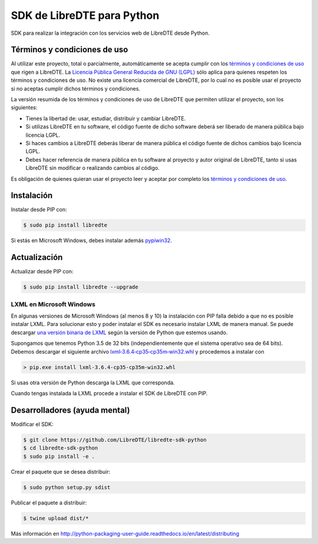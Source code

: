 SDK de LibreDTE para Python
===========================

.. image:: https://badge.fury.io/py/libredte.svg
    :target: https://pypi.python.org/pypi/libredte
.. .. image:: https://img.shields.io/pypi/status/libredte.svg
    :target: https://pypi.python.org/pypi/libredte
.. .. image:: https://img.shields.io/pypi/pyversions/libredte.svg
    :target: https://pypi.python.org/pypi/libredte
.. .. image:: https://img.shields.io/pypi/l/libredte.svg
    :target: https://raw.githubusercontent.com/LibreDTE/libredte-sdk-python/master/COPYING

SDK para realizar la integración con los servicios web de LibreDTE desde Python.

Términos y condiciones de uso
-----------------------------

Al utilizar este proyecto, total o parcialmente, automáticamente se acepta
cumplir con los `términos y condiciones de uso <https://legal.libredte.cl>`_
que rigen a LibreDTE. La `Licencia Pública General Reducida de GNU (LGPL) <https://raw.githubusercontent.com/LibreDTE/libredte-sdk-python/master/COPYING>`_
sólo aplica para quienes respeten los términos y condiciones de uso. No existe
una licencia comercial de LibreDTE, por lo cual no es posible usar el proyecto
si no aceptas cumplir dichos términos y condiciones.

La versión resumida de los términos y condiciones de uso de LibreDTE que
permiten utilizar el proyecto, son los siguientes:

- Tienes la libertad de: usar, estudiar, distribuir y cambiar LibreDTE.
- Si utilizas LibreDTE en tu software, el código fuente de dicho software deberá
  ser liberado de manera pública bajo licencia LGPL.
- Si haces cambios a LibreDTE deberás liberar de manera pública el código fuente
  de dichos cambios bajo licencia LGPL.
- Debes hacer referencia de manera pública en tu software al proyecto y autor
  original de LibreDTE, tanto si usas LibreDTE sin modificar o realizando
  cambios al código.

Es obligación de quienes quieran usar el proyecto leer y aceptar por completo
los `términos y condiciones de uso <https://legal.libredte.cl>`_.

Instalación
-----------

Instalar desde PIP con:

.. code:: shell

    $ sudo pip install libredte

Si estás en Microsoft Windows, debes instalar además
`pypiwin32 <https://pypi.python.org/pypi/pypiwin32>`_.

Actualización
-------------

Actualizar desde PIP con:

.. code:: shell

    $ sudo pip install libredte --upgrade

LXML en Microsoft Windows
~~~~~~~~~~~~~~~~~~~~~~~~~

En algunas versiones de Microsoft Windows (al menos 8 y 10) la instalación con
PIP falla debido a que no es posible instalar LXML. Para solucionar esto y poder
instalar el SDK es necesario instalar LXML de manera manual. Se puede descargar
`una versión binaria de LXML <http://www.lfd.uci.edu/~gohlke/pythonlibs/#lxml>`_
según la versión de Python que estemos usando.

Supongamos que tenemos Python 3.5 de 32 bits (independientemente que el sistema
operativo sea de 64 bits). Debemos descargar el siguiente archivo
`lxml‑3.6.4‑cp35‑cp35m‑win32.whl <http://www.lfd.uci.edu/~gohlke/pythonlibs/g7ckv9dk/lxml-3.6.4-cp35-cp35m-win32.whl>`_
y procedemos a instalar con

.. code:: shell

    > pip.exe install lxml-3.6.4-cp35-cp35m-win32.whl

Si usas otra versión de Python descarga la LXML que corresponda.

Cuando tengas instalada la LXML procede a instalar el SDK de LibreDTE con PIP.

Desarrolladores (ayuda mental)
------------------------------

Modificar el SDK:

.. code:: shell

    $ git clone https://github.com/LibreDTE/libredte-sdk-python
    $ cd libredte-sdk-python
    $ sudo pip install -e .

Crear el paquete que se desea distribuir:

.. code:: shell

    $ sudo python setup.py sdist

Publicar el paquete a distribuir:

.. code:: shell

    $ twine upload dist/*

Más información en `<http://python-packaging-user-guide.readthedocs.io/en/latest/distributing>`_
